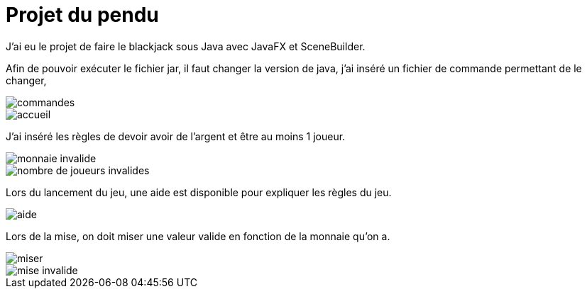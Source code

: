= Projet du pendu
:icons: font
:diagrams: .
:experimental:
:imagesdir: images

// Specific to GitHub
ifdef::env-github[]
:toc:
:tip-caption: :bulb:
:note-caption: :information_source:
:important-caption: :heavy_exclamation_mark:
:caution-caption: :fire:
:warning-caption: :warning:
:icongit: Git
endif::[]

//---------------------------------------------------------------

J'ai eu le projet de faire le blackjack sous Java avec JavaFX et SceneBuilder.

Afin de pouvoir exécuter le fichier jar, il faut changer la version de java, j'ai inséré un fichier de commande permettant de le changer,

image::../captures/commandes.png[commandes]

image::../captures/accueil.png[accueil]

J'ai inséré les règles de devoir avoir de l'argent et être au moins 1 joueur.

image::../captures/monnaieinvalide.png[monnaie invalide]
image::../captures/nbjoueursinvalides.png[nombre de joueurs invalides]

Lors du lancement du jeu, une aide est disponible pour expliquer les règles du jeu.

image::../captures/aide.png[aide]

Lors de la mise, on doit miser une valeur valide en fonction de la monnaie qu'on a.

image::../captures/miser.png[miser]
image::../captures/miseinvalide.png[mise invalide]

